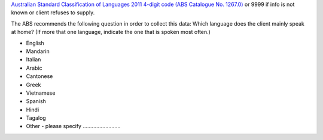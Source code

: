 `Australian Standard Classification of Languages 2011 4-digit code (ABS
Catalogue No. 1267.0) <http://www.abs.gov.au/ausstats/abs@.nsf/mf/1267.0>`_
or 9999 if info is not known or client refuses to supply.

The ABS recommends the following question in order to collect this data:
Which language does the client mainly speak at home? (If more that one
language, indicate the one that is spoken most often.)

- English
- Mandarin
- Italian
- Arabic
- Cantonese
- Greek
- Vietnamese
- Spanish
- Hindi
- Tagalog
- Other - please specify .........................
